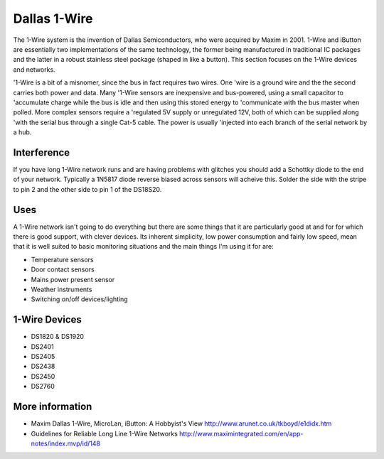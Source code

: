 
=============
Dallas 1-Wire
=============

The 1-Wire system is the invention of Dallas Semiconductors, who were acquired
by Maxim in 2001. 1-Wire and iButton are essentially two implementations of
the same technology, the former being manufactured in traditional IC packages
and the latter in a robust stainless steel package (shaped in like a button).
This section focuses on the 1-Wire devices and networks.

'1-Wire is a bit of a misnomer, since the bus in fact requires two wires. One
'wire is a ground wire and the the second carries both power and data. Many
'1-Wire sensors are inexpensive and bus-powered, using a small capacitor to
'accumulate charge while the bus is idle and then using this stored energy to
'communicate with the bus master when polled. More complex sensors require a
'regulated 5V supply or unregulated 12V, both of which can be supplied along
'with the serial bus through a single Cat-5 cable. The power is usually
'injected into each branch of the serial network by a hub.

Interference
============

If you have long 1-Wire network runs and are having problems with glitches you should add a Schottky diode to the end of your network. Typically a 1N5817 diode reverse biased across sensors will acheive this. Solder the side with the stripe to pin 2 and the other side to pin 1 of the DS18S20.

Uses
====

A 1-Wire network isn't going to do everything but there are some things that it are particularly good at and for for which there is good support, with clever devices. Its inherent simplicity, low power consumption and fairly low speed, mean that it is well suited to basic monitoring situations and the main things I'm using it for are:

* Temperature sensors
* Door contact sensors
* Mains power present sensor
* Weather instruments
* Switching on/off devices/lighting 

1-Wire Devices
==============

* DS1820 & DS1920
* DS2401
* DS2405
* DS2438
* DS2450
* DS2760

More information
================

* Maxim Dallas 1-Wire, MicroLan, iButton: A Hobbyist's View http://www.arunet.co.uk/tkboyd/e1didx.htm
* Guidelines for Reliable Long Line 1-Wire Networks http://www.maximintegrated.com/en/app-notes/index.mvp/id/148
